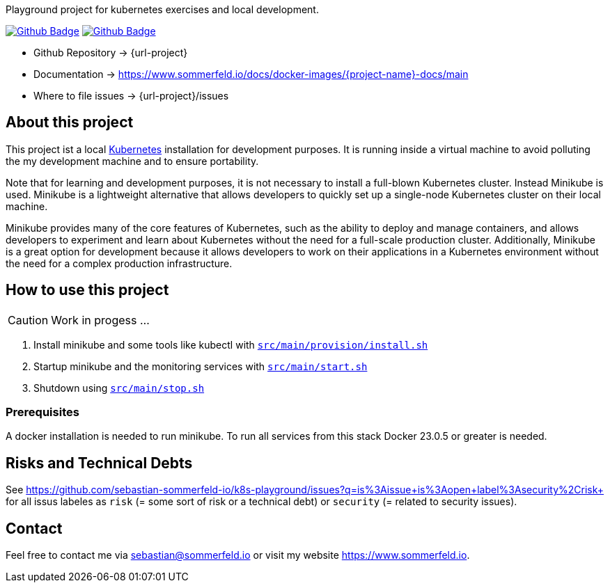 Playground project for kubernetes exercises and local development. 

image:{github-actions-url}/{job-generate-docs}/{badge}[Github Badge, link={github-actions-url}/{job-generate-docs}]
image:{github-actions-url}/{job-ci}/{badge}[Github Badge, link={github-actions-url}/{job-ci}]

* Github Repository -> {url-project}
* Documentation -> https://www.sommerfeld.io/docs/docker-images/{project-name}-docs/main
* Where to file issues -> {url-project}/issues

== About this project
This project ist a local http://www.kubernetes.io[Kubernetes] installation for development purposes. It is running inside a virtual machine to avoid polluting the my development machine and to ensure portability. 

Note that for learning and development purposes, it is not necessary to install a full-blown Kubernetes cluster. Instead Minikube is used. Minikube is a lightweight alternative that allows developers to quickly set up a single-node Kubernetes cluster on their local machine.

Minikube provides many of the core features of Kubernetes, such as the ability to deploy and manage containers, and allows developers to experiment and learn about Kubernetes without the need for a full-scale production cluster. Additionally, Minikube is a great option for development because it allows developers to work on their applications in a Kubernetes environment without the need for a complex production infrastructure.

== How to use this project
CAUTION: Work in progess ...

. Install minikube and some tools like kubectl with `xref:AUTO-GENERATED:bash-docs/src/main/provision/install-sh.adoc[src/main/provision/install.sh]`
. Startup minikube and the monitoring services with `xref:AUTO-GENERATED:bash-docs/src/main/start-sh.adoc[src/main/start.sh]`
. Shutdown using `xref:AUTO-GENERATED:bash-docs/src/main/stop-sh.adoc[src/main/stop.sh]`

=== Prerequisites
A docker installation is needed to run minikube. To run all services from this stack Docker 23.0.5 or greater is needed.

== Risks and Technical Debts
See https://github.com/sebastian-sommerfeld-io/k8s-playground/issues?q=is%3Aissue+is%3Aopen+label%3Asecurity%2Crisk+ for all issus labeles as `risk` (= some sort of risk or a technical debt) or `security` (= related to security issues).

== Contact
Feel free to contact me via sebastian@sommerfeld.io or visit my website https://www.sommerfeld.io.
